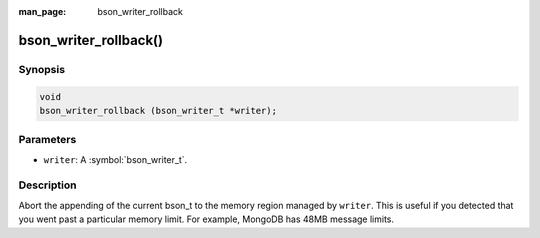:man_page: bson_writer_rollback

bson_writer_rollback()
======================

Synopsis
--------

.. code-block:: c

  void
  bson_writer_rollback (bson_writer_t *writer);

Parameters
----------

* ``writer``: A :symbol:`bson_writer_t`.

Description
-----------

Abort the appending of the current bson_t to the memory region managed by ``writer``. This is useful if you detected that you went past a particular memory limit. For example, MongoDB has 48MB message limits.

